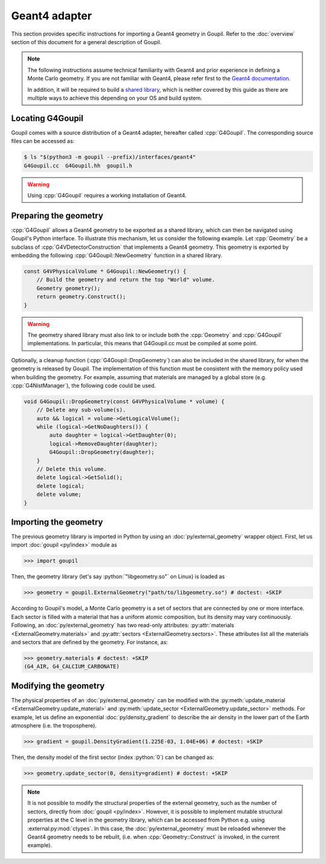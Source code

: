 Geant4 adapter
==============

.. _geant4:

This section provides specific instructions for importing a Geant4 geometry in
Goupil. Refer to the :doc:`overview` section of this document for a general
description of Goupil.

.. note::

   The following instructions assume technical familiarity with Geant4 and prior
   experience in defining a Monte Carlo geometry. If you are not familiar with
   Geant4, please refer first to the `Geant4 documentation
   <https://geant4.web.cern.ch>`_.

   In addition, it will be required to build a `shared library
   <https://en.wikipedia.org/wiki/Shared_library>`_, which is neither covered by
   this guide as there are multiple ways to achieve this depending on your OS
   and build system.


Locating G4Goupil
-----------------

Goupil comes with a source distribution of a Geant4 adapter, hereafter called
:cpp:`G4Goupil`. The corresponding source files can be accessed as:

.. code:: console

   $ ls "$(python3 -m goupil --prefix)/interfaces/geant4"
   G4Goupil.cc  G4Goupil.hh  goupil.h

.. warning::

   Using :cpp:`G4Goupil` requires a working installation of Geant4.


Preparing the geometry
----------------------

:cpp:`G4Goupil` allows a Geant4 geometry to be exported as a shared library,
which can then be navigated using Goupil's Python interface. To illustrate this
mechanism, let us consider the following example. Let :cpp:`Geometry` be a
subclass of :cpp:`G4VDetectorConstruction` that implements a Geant4 geometry.
This geometry is exported by embedding the following
:cpp:`G4Goupil::NewGeometry` function in a shared library.

.. code:: C++

   const G4VPhysicalVolume * G4Goupil::NewGeometry() {
       // Build the geometry and return the top "World" volume.
       Geometry geometry();
       return geometry.Construct();
   }

.. warning::

   The geometry shared library must also link to or include both the
   :cpp:`Geometry` and :cpp:`G4Goupil` implementations. In particular, this
   means that G4Goupil.cc must be compiled at some point.

Optionally, a cleanup function (:cpp:`G4Goupil::DropGeometry`) can also be
included in the shared library, for when the geometry is released by Goupil. The
implementation of this function must be consistent with the memory policy used
when building the geometry. For example, assuming that materials are managed by
a global store (e.g. :cpp:`G4NistManager`), the following code could be used.

.. code:: C++

   void G4Goupil::DropGeometry(const G4VPhysicalVolume * volume) {
       // Delete any sub-volume(s).
       auto && logical = volume->GetLogicalVolume();
       while (logical->GetNoDaughters()) {
           auto daughter = logical->GetDaughter(0);
           logical->RemoveDaughter(daughter);
           G4Goupil::DropGeometry(daughter);
       }
       // Delete this volume.
       delete logical->GetSolid();
       delete logical;
       delete volume;
   }


Importing the geometry
----------------------

The previous geometry library is imported in Python by using an
:doc:`py/external_geometry` wrapper object. First, let us import :doc:`goupil
<py/index>` module as

>>> import goupil

Then, the geometry library (let's say :python:`"libgeometry.so"` on Linux) is
loaded as

>>> geometry = goupil.ExternalGeometry("path/to/libgeometry.so") # doctest: +SKIP

According to Goupil's model, a Monte Carlo geometry is a set of sectors that are
connected by one or more interface. Each sector is filled with a material that
has a uniform atomic composition, but its density may vary continuously.
Following, an :doc:`py/external_geometry` has two read-only attributes:
:py:attr:`materials <ExternalGeometry.materials>` and :py:attr:`sectors
<ExternalGeometry.sectors>`. These attributes list all the materials and sectors
that are defined by the geometry. For instance, as:

>>> geometry.materials # doctest: +SKIP
(G4_AIR, G4_CALCIUM_CARBONATE)


Modifying the geometry
----------------------

The physical properties of an :doc:`py/external_geometry` can be modified with
the :py:meth:`update_material <ExternalGeometry.update_material>` and
:py:meth:`update_sector <ExternalGeometry.update_sector>` methods. For example,
let us define an exponential :doc:`py/density_gradient` to describe the air
density in the lower part of the Earth atmosphere (i.e. the troposphere).

>>> gradient = goupil.DensityGradient(1.225E-03, 1.04E+06) # doctest: +SKIP

Then, the density model of the first sector (index :python:`0`) can be changed
as:

>>> geometry.update_sector(0, density=gradient) # doctest: +SKIP

.. note::

   It is not possible to modify the structural properties of the external
   geometry, such as the number of sectors, directly from :doc:`goupil
   <py/index>`. However, it is possible to implement mutable structural
   properties at the C level in the geometry library, which can be accessed from
   Python e.g. using :external:py:mod:`ctypes`. In this case, the
   :doc:`py/external_geometry` must be reloaded whenever the Geant4 geometry
   needs to be rebuilt, (i.e. when :cpp:`Geometry::Construct` is invoked, in the
   current example).
